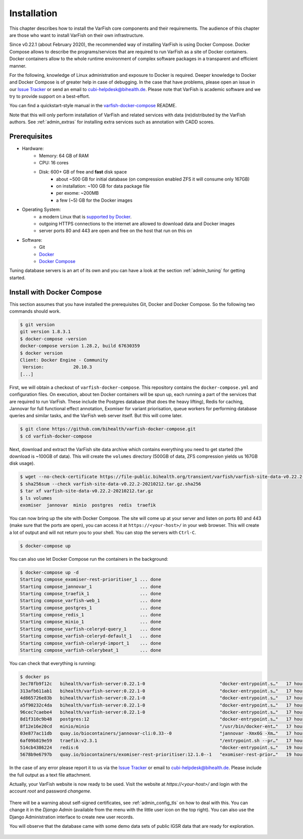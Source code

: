 .. _admin_install:

============
Installation
============

This chapter describes how to install the VarFish core components and their requirements.
The audience of this chapter are those who want to install VarFish on their own infrastructure.

Since v0.22.1 (about February 2020), the recommended way of installing VarFish is using Docker Compose.
Docker Compose allows to describe the programs/services that are required to run VarFish as a site of Docker containers.
Docker containers allow to the whole runtime environment of complex software packages in a transparent and efficient manner.

For the following, knowledge of Linux administration and exposure to Docker is required.
Deeper knowledge to Docker and Docker Compose is of greater help in case of debugging.
In the case that have problems, please open an issue in our `Issue Tracker <https://github.com/bihealth/varfish-docker-compose/issues>`__ or send an email to cubi-helpdesk@bihealth.de.
Please note that VarFish is academic software and we try to provide support on a best-effort.

You can find a quickstart-style manual in the `varfish-docker-compose <https://github.com/bihealth/varfish-docker-compose#run-varfish-server-using-docker-compose>`__ README.

Note that this will only perform installation of VarFish and related services with data (re)distributed by the VarFish authors.
See :ref:`admin_extras` for installing extra services such as annotation with CADD scores.

.. _admin_install_prerequisites:

-------------
Prerequisites
-------------

- Hardware:
    - Memory: 64 GB of RAM
    - CPU: 16 cores
    - Disk: 600+ GB of free and **fast** disk space
        - about ~500 GB for initial database (on compression enabled ZFS it will consume only 167GB)
        - on installation: ~100 GB for data package file
        - per exome: ~200MB
        - a few (~5) GB for the Docker images
- Operating System:
    - a modern Linux that is `supported by Docker <https://docs.docker.com/engine/install/#server>`__.
    - outgoing HTTPS connections to the internet are allowed to download data and Docker images
    - server ports 80 and 443 are open and free on the host that run on this on
- Software:
    - Git
    - `Docker <https://docs.docker.com/get-docker/>`__
    - `Docker Compose <https://docs.docker.com/compose/install/>`__

Tuning database servers is an art of its own and you can have a look at the section :ref:`admin_tuning` for getting started.

.. _admin_install_with_docker_compose:

---------------------------
Install with Docker Compose
---------------------------

This section assumes that you have installed the prerequisites Git, Docker and Docker Compose.
So the following two commands should work.

.. code-block:: bash

    $ git version
    git version 1.8.3.1
    $ docker-compose -version
    docker-compose version 1.28.2, build 67630359
    $ docker version
    Client: Docker Engine - Community
     Version:           20.10.3
    [...]

First, we will obtain a checkout of ``varfish-docker-compose``.
This repository contains the ``docker-compose.yml`` and configuration files.
On execution, about ten Docker containers will be spun up, each running a part of the services that are required to run VarFish.
These include the Postgres database (that does the heavy lifting), Redis for caching, Jannovar for full functional effect annotation, Exomiser for variant priorisation, queue workers for performing database queries and similar tasks, and the VarFish web server itself.
But this will come later.

.. code-block:: bash

    $ git clone https://github.com/bihealth/varfish-docker-compose.git
    $ cd varfish-docker-compose

Next, download and extract the VarFish site data archive which contains everything you need to get started (the download is ~100GB of data).
This will create the ``volumes`` directory (500GB of data, ZFS compression yields us 167GB disk usage).

.. code-block:: bash

    $ wget --no-check-certificate https://file-public.bihealth.org/transient/varfish/varfish-site-data-v0.22.2-20210212.tar.gz{,.sha256}
    $ sha256sum --check varfish-site-data-v0.22.2-20210212.tar.gz.sha256
    $ tar xf varfish-site-data-v0.22.2-20210212.tar.gz
    $ ls volumes
    exomiser  jannovar  minio  postgres  redis  traefik

You can now bring up the site with Docker Compose.
The site will come up at your server and listen on ports 80 and 443 (make sure that the ports are open), you can access it at ``https://<your-host>/`` in your web browser.
This will create a lot of output and will not return you to your shell.
You can stop the servers with ``Ctrl-C``.

.. code-block:: bash

    $ docker-compose up

You can also use let Docker Compose run the containers in the background:

.. code-block:: bash

    $ docker-compose up -d
    Starting compose_exomiser-rest-prioritiser_1 ... done
    Starting compose_jannovar_1                  ... done
    Starting compose_traefik_1                   ... done
    Starting compose_varfish-web_1               ... done
    Starting compose_postgres_1                  ... done
    Starting compose_redis_1                     ... done
    Starting compose_minio_1                     ... done
    Starting compose_varfish-celeryd-query_1     ... done
    Starting compose_varfish-celeryd-default_1   ... done
    Starting compose_varfish-celeryd-import_1    ... done
    Starting compose_varfish-celerybeat_1        ... done

You can check that everything is running:

.. code-block:: bash

    $ docker ps
    3ec78fb9f12c   bihealth/varfish-server:0.22.1-0                            "docker-entrypoint.s…"   17 hours ago   Up 31 seconds   8080/tcp                                   compose_varfish-celeryd-import_1
    313afb611ab1   bihealth/varfish-server:0.22.1-0                            "docker-entrypoint.s…"   17 hours ago   Up 30 seconds   8080/tcp                                   compose_varfish-celerybeat_1
    4d865726e83b   bihealth/varfish-server:0.22.1-0                            "docker-entrypoint.s…"   17 hours ago   Up 31 seconds   8080/tcp                                   compose_varfish-celeryd-query_1
    a5f90232c4da   bihealth/varfish-server:0.22.1-0                            "docker-entrypoint.s…"   17 hours ago   Up 31 seconds   8080/tcp                                   compose_varfish-celeryd-default_1
    96cec7caebe4   bihealth/varfish-server:0.22.1-0                            "docker-entrypoint.s…"   17 hours ago   Up 33 seconds   8080/tcp                                   compose_varfish-web_1
    8d1f310c9b48   postgres:12                                                 "docker-entrypoint.s…"   17 hours ago   Up 32 seconds   5432/tcp                                   compose_postgres_1
    8f12e16e20cd   minio/minio                                                 "/usr/bin/docker-ent…"   17 hours ago   Up 32 seconds   9000/tcp                                   compose_minio_1
    03e877ac11db   quay.io/biocontainers/jannovar-cli:0.33--0                  "jannovar -Xmx6G -Xm…"   17 hours ago   Up 33 seconds                                              compose_jannovar_1
    6af09b819e59   traefik:v2.3.1                                              "/entrypoint.sh --pr…"   17 hours ago   Up 33 seconds   0.0.0.0:80->80/tcp, 0.0.0.0:443->443/tcp   compose_traefik_1
    514cb4386224   redis:6                                                     "docker-entrypoint.s…"   19 hours ago   Up 32 seconds   6379/tcp                                   compose_redis_1
    5678b9e6797b   quay.io/biocontainers/exomiser-rest-prioritiser:12.1.0--1   "exomiser-rest-prior…"   19 hours ago   Up 34 seconds                                              compose_exomiser-rest-prioritiser_1

In the case of any error please report it to us via the `Issue Tracker <https://github.com/bihealth/varfish-docker-compose/issues>`__ or email to cubi-helpdesk@bihealth.de.
Please include the full output as a text file attachment.

Actually, your VarFish website is now ready to be used.
Visit the website at `https://<your-host>/` and login with the account `root` and password `changeme`.

.. figure:: figures/admin/admin_login.png
    :align: center
    :width: 80%

There will be a warning about self-signed certificates, see :ref:`admin_config_tls` on how to deal with this.
You can change it in the `Django Admin` (available from the menu with the little user icon on the top right).
You can also use the Django Administration interface to create new user records.

You will observe that the database came with some demo data sets of public IGSR data that are ready for exploration.

.. figure:: figures/admin/admin_view_project.png
    :align: center
    :width: 80%

